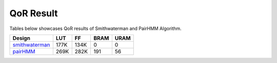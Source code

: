 QoR Result
-----------

Tables below showcases QoR results of Smithwaterman and PairHMM Algorithm.


+---------------------------------------------------------+--------+------+------+-------+
| Design                                                  | LUT    | FF   | BRAM | URAM  |
+=========================================================+========+======+======+=======+
| `smithwaterman <smithwaterman>`_                        | 177K   | 134K |  0   |  0    |      
+---------------------------------------------------------+--------+------+------+-------+
| `pairHMM <pairHMM>`_                                    | 269K   | 282K | 191  |  56   |
+---------------------------------------------------------+--------+------+------+-------+


